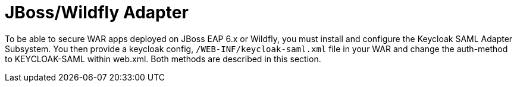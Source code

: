 [[_jboss_adapter]]
= JBoss/Wildfly Adapter

To be able to secure WAR apps deployed on JBoss EAP 6.x or Wildfly, you must install and configure the Keycloak SAML Adapter Subsystem.
You then provide a keycloak config, `/WEB-INF/keycloak-saml.xml` file in your WAR and change the auth-method to KEYCLOAK-SAML within web.xml.
Both methods are described in this section. 



